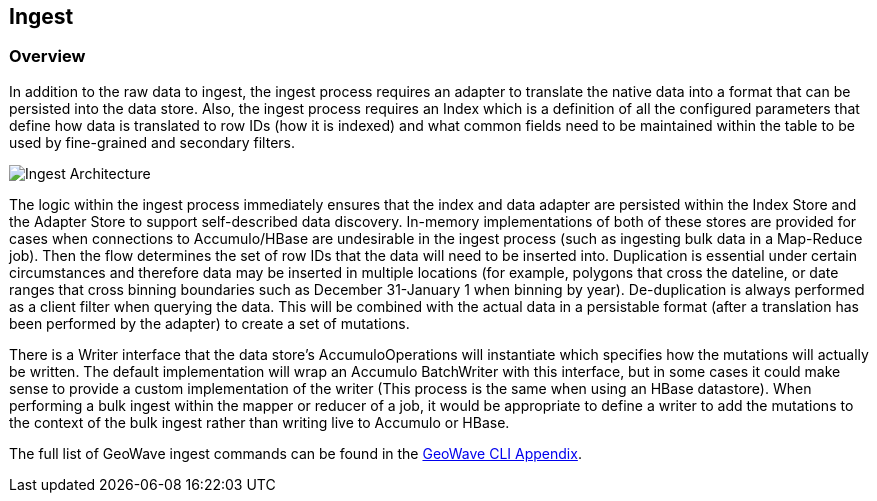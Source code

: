 [[ingest-overview]]
<<<
== Ingest

=== Overview

In addition to the raw data to ingest, the ingest process requires an adapter to translate the native data into a format
that can be persisted into the data store. Also, the ingest process requires an Index which is a definition of all the
configured parameters that define how data is translated to row IDs (how it is indexed) and what common fields need to
be maintained within the table to be used by fine-grained and secondary filters.

image::ingestoverview1.png[scaledwidth="100%",alt="Ingest Architecture"]

The logic within the ingest process immediately ensures that the index and data adapter are persisted within the Index
Store and the Adapter Store to support self-described data discovery. In-memory implementations of both of these
stores are provided for cases when connections to Accumulo/HBase are undesirable in the ingest process (such as ingesting
bulk data in a Map-Reduce job). Then the flow determines the set of row IDs that the data will need to be inserted into.
Duplication is essential under certain circumstances and therefore data may be inserted in multiple locations
(for example, polygons that cross the dateline, or date ranges that cross binning boundaries such as
December 31-January 1 when binning by year). De-duplication is always performed as a client filter when querying the
data. This will be combined with the actual data in a persistable format (after a translation has been performed by the
adapter) to create a set of mutations.

There is a Writer interface that the data store's AccumuloOperations will instantiate which specifies how the mutations
will actually be written. The default implementation will wrap an Accumulo BatchWriter with this interface, but in some
cases it could make sense to provide a custom implementation of the writer (This process is the same when using an 
HBase datastore). When performing a bulk ingest within the mapper or reducer of a job, it would be appropriate to define 
a writer to add the mutations to the context of the bulk ingest rather than writing live to Accumulo or HBase.

The full list of GeoWave ingest commands can be found in the http://ngageoint.github.io/geowave/commands.html#ingest-commands[GeoWave CLI Appendix^].
